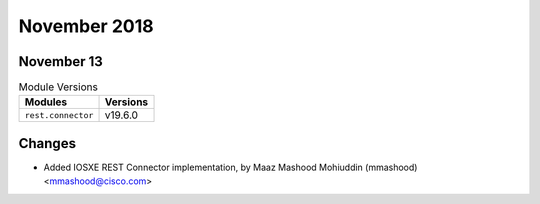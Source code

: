 November 2018
=============

November 13
-----------

.. csv-table:: Module Versions
    :header: "Modules", "Versions"

        ``rest.connector``, v19.6.0

Changes
-------

- Added IOSXE REST Connector implementation, by Maaz Mashood Mohiuddin (mmashood) <mmashood@cisco.com>
